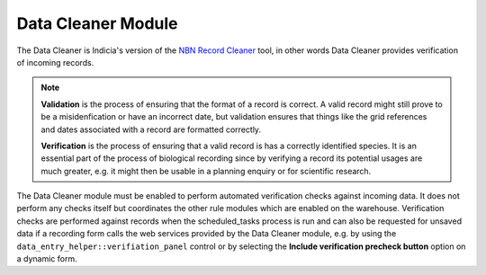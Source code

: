 Data Cleaner Module
-------------------

The Data Cleaner is Indicia's version of the `NBN Record Cleaner
<www.nbn.org.uk/record-cleaner.aspx>`_ tool, in other words Data Cleaner provides
verification of incoming records.

.. note::

  **Validation** is the process of ensuring that the format of a record is correct. A 
  valid record might still prove to be a misidenfication or have an incorrect date, but
  validation ensures that things like the grid references and dates associated with a 
  record are formatted correctly.
  
  **Verification** is the process of ensuring that a valid record is has a correctly
  identified species. It is an essential part of the process of biological recording
  since by verifying a record its potential usages are much greater, e.g. it might then
  be usable in a planning enquiry or for scientific research.

The Data Cleaner module must be enabled to perform automated verification checks against
incoming data. It does not perform any checks itself but coordinates the other rule
modules which are enabled on the warehouse. Verification checks are performed against
records when the scheduled_tasks process is run and can also be requested for unsaved
data if a recording form calls the web services provided by the Data Cleaner module,
e.g. by using the ``data_entry_helper::verifiation_panel`` control or by selecting the
**Include verification precheck button** option on a dynamic form.

.. todo::

  Document the web service that Data Cleaner provides
  